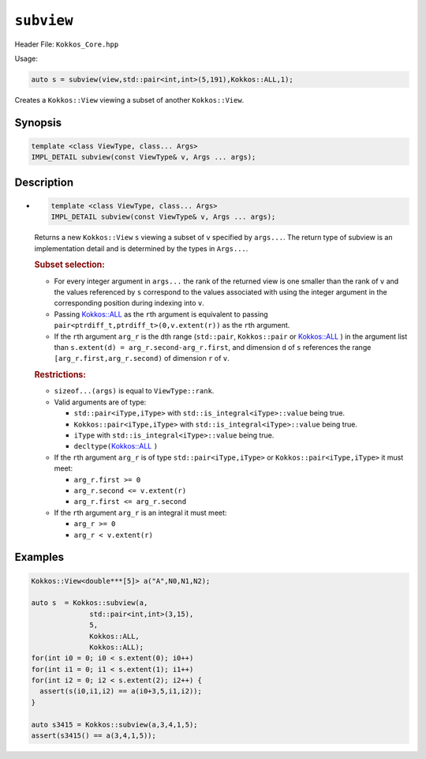 ``subview``
===========

.. role:: cpp(code)
   :language: cpp

Header File: ``Kokkos_Core.hpp``

Usage:

.. code-block:: cpp

   auto s = subview(view,std::pair<int,int>(5,191),Kokkos::ALL,1);

Creates a ``Kokkos::View`` viewing a subset of another ``Kokkos::View``.

Synopsis
--------

.. code-block:: cpp

   template <class ViewType, class... Args>
   IMPL_DETAIL subview(const ViewType& v, Args ... args);

Description
-----------

* 
  .. code-block:: cpp

     template <class ViewType, class... Args>
     IMPL_DETAIL subview(const ViewType& v, Args ... args);

  Returns a new ``Kokkos::View`` ``s`` viewing a subset of ``v`` specified by ``args...``.
  The return type of subview is an implementation detail and is determined by 
  the types in ``Args...``.

  .. rubric:: Subset selection:

  * For every integer argument in ``args...`` the rank of the returned view is 
    one smaller than the rank of ``v`` and the values referenced by ``s`` correspond to 
    the values associated with using the integer argument in the corresponding
    position during indexing into ``v``.
  * Passing  `Kokkos::ALL <../utilities/all.html#kokkosall>`_ as the ``r``\ th argument is equivalent to passing
    ``pair<ptrdiff_t,ptrdiff_t>(0,v.extent(r))`` as the ``r``\ th argument.
  * If the ``r``\ th argument ``arg_r`` is the ``d``\ th range (\ ``std::pair``\ , ``Kokkos::pair`` or 
    `Kokkos::ALL <../utilities/all.html#kokkosall>`_ ) in the argument list than ``s.extent(d) = arg_r.second-arg_r.first``\ ,
    and dimension ``d`` of ``s`` references the range ``[arg_r.first,arg_r.second)`` of 
    dimension ``r`` of ``v``.

  .. rubric:: Restrictions:

  * ``sizeof...(args)`` is equal to ``ViewType::rank``.
  * Valid arguments are of type:

    * ``std::pair<iType,iType>`` with ``std::is_integral<iType>::value`` being true.
    * ``Kokkos::pair<iType,iType>`` with ``std::is_integral<iType>::value`` being true.
    * ``iType`` with ``std::is_integral<iType>::value`` being true.
    * ``decltype(``\ `Kokkos::ALL <../utilities/all.html#kokkosall>`_ ``)``

  * If the ``r``\ th argument ``arg_r`` is of type ``std::pair<iType,iType>`` or ``Kokkos::pair<iType,iType>`` it must meet:

    * ``arg_r.first >= 0``
    * ``arg_r.second <= v.extent(r)``
    * ``arg_r.first <= arg_r.second``

  * If the ``r``\ th argument ``arg_r`` is an integral it must meet:

    * ``arg_r >= 0``
    * ``arg_r < v.extent(r)``

Examples
--------

.. code-block:: cpp

   Kokkos::View<double***[5]> a("A",N0,N1,N2);

   auto s  = Kokkos::subview(a,
                 std::pair<int,int>(3,15),
                 5,
                 Kokkos::ALL,
                 Kokkos::ALL);
   for(int i0 = 0; i0 < s.extent(0); i0++) 
   for(int i1 = 0; i1 < s.extent(1); i1++) 
   for(int i2 = 0; i2 < s.extent(2); i2++) {
     assert(s(i0,i1,i2) == a(i0+3,5,i1,i2));
   }

   auto s3415 = Kokkos::subview(a,3,4,1,5);
   assert(s3415() == a(3,4,1,5));
